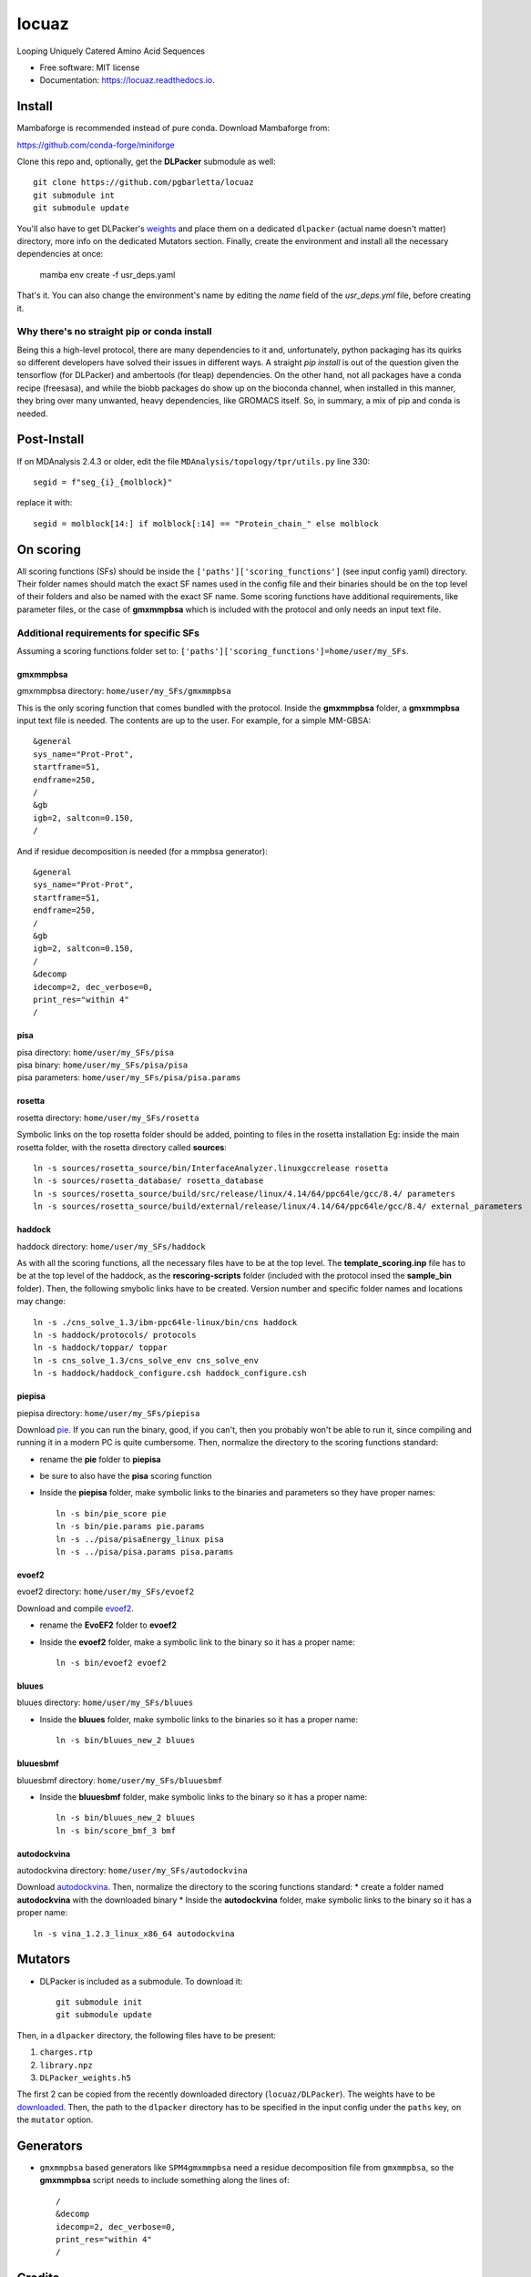 ========
locuaz
========


.. image:: https://img.shields.io/pypi/v/locuaz.svg
        :target: https://pypi.python.org/pypi/locuaz

.. image:: https://img.shields.io/travis/pgbarletta/locuaz.svg
        :target: https://app.travis-ci.com/github/pgbarletta/locuaz/builds

.. image:: https://readthedocs.org/projects/locuaz/badge/?version=latest
        :target: https://locuaz.readthedocs.io/en/latest/?version=latest
        :alt: Documentation Status


Looping Uniquely Catered Amino Acid Sequences


* Free software: MIT license
* Documentation: https://locuaz.readthedocs.io.

Install
--------

Mambaforge is recommended instead of pure conda. Download Mambaforge from:

https://github.com/conda-forge/miniforge

Clone this repo and, optionally, get the **DLPacker**  submodule as well::

    git clone https://github.com/pgbarletta/locuaz
    git submodule int
    git submodule update

You'll also have to get DLPacker's `weights <https://drive.google.com/file/d/1J4fV9aAr2nssrWN8mQ7Ui-9PVQseE0LQ/view?usp=sharing>`_
and place them on a dedicated ``dlpacker`` (actual name doesn't matter) directory, more info on the dedicated Mutators section.
Finally, create the environment and install all the necessary dependencies at once:

    mamba env create -f usr_deps.yaml

That's it. You can also change the environment's name by editing the `name` field of the `usr_deps.yml` file, before creating it.

Why there's no straight pip or conda install
^^^^^^^^^^^^^^^^^^^^^^^^^^^^^^^^^^^^^^^^^^^^^
Being this a high-level protocol, there are many dependencies to it and, unfortunately, python packaging has its quirks so
different developers have solved their issues in different ways.
A straight `pip install` is out of the question given the tensorflow (for DLPacker) and ambertools (for tleap) dependencies.
On the other hand, not all packages have a conda recipe (freesasa), and while the biobb packages do show up on the bioconda
channel, when installed in this manner, they bring over many unwanted, heavy dependencies, like GROMACS itself.
So, in summary, a mix of pip and conda is needed.

Post-Install
-------------
If on MDAnalysis 2.4.3 or older, edit the file ``MDAnalysis/topology/tpr/utils.py`` line 330::
    
  segid = f"seg_{i}_{molblock}"

replace it with::

    segid = molblock[14:] if molblock[:14] == "Protein_chain_" else molblock


On scoring
----------------

All scoring functions (SFs) should be inside the ``['paths']['scoring_functions']`` (see input config yaml) directory.
Their folder names should match the exact SF names used in the config file and their binaries
should be on the top level of their folders and also be named with the exact SF name.
Some scoring functions have additional requirements, like parameter files,
or the case of **gmxmmpbsa** which is included with the protocol and only needs an input text file.

Additional requirements for specific SFs
^^^^^^^^^^^^^^^^^^^^^^^^^^^^^^^^^^^^^^^^^

Assuming a scoring functions folder set to: ``['paths']['scoring_functions']=home/user/my_SFs``.

gmxmmpbsa
""""""""""
| gmxmmpbsa directory: ``home/user/my_SFs/gmxmmpbsa``

This is the only scoring function that comes bundled with the protocol.
Inside the **gmxmmpbsa** folder, a **gmxmmpbsa** input text file is needed.
The contents are up to the user. For example, for a simple MM-GBSA::

    &general
    sys_name="Prot-Prot",
    startframe=51,
    endframe=250,
    /
    &gb
    igb=2, saltcon=0.150,
    /

And if residue decomposition is needed (for a mmpbsa generator)::

    &general
    sys_name="Prot-Prot",
    startframe=51,
    endframe=250,
    /
    &gb
    igb=2, saltcon=0.150,
    /
    &decomp
    idecomp=2, dec_verbose=0,
    print_res="within 4"
    /

pisa
"""""
| pisa directory: ``home/user/my_SFs/pisa``
| pisa binary: ``home/user/my_SFs/pisa/pisa``
| pisa parameters: ``home/user/my_SFs/pisa/pisa.params``

rosetta
"""""""""
| rosetta directory: ``home/user/my_SFs/rosetta``

Symbolic links on the top rosetta folder should be added, pointing to files in the rosetta installation
Eg: inside the main rosetta folder, with the rosetta directory called **sources**::

    ln -s sources/rosetta_source/bin/InterfaceAnalyzer.linuxgccrelease rosetta
    ln -s sources/rosetta_database/ rosetta_database
    ln -s sources/rosetta_source/build/src/release/linux/4.14/64/ppc64le/gcc/8.4/ parameters
    ln -s sources/rosetta_source/build/external/release/linux/4.14/64/ppc64le/gcc/8.4/ external_parameters

haddock
""""""""
| haddock directory: ``home/user/my_SFs/haddock``

As with all the scoring functions, all the necessary files have to be at the top level.
The **template_scoring.inp** file has to be at the top level of the haddock, as the **rescoring-scripts** folder
(included with the protocol insed the **sample_bin** folder).
Then, the following smybolic links have to be created.
Version number and specific folder names and locations may change::

    ln -s ./cns_solve_1.3/ibm-ppc64le-linux/bin/cns haddock
    ln -s haddock/protocols/ protocols
    ln -s haddock/toppar/ toppar
    ln -s cns_solve_1.3/cns_solve_env cns_solve_env
    ln -s haddock/haddock_configure.csh haddock_configure.csh

piepisa
""""""""
| piepisa directory: ``home/user/my_SFs/piepisa``

Download `pie <https://clsbweb.oden.utexas.edu/dock_details.html>`_. If you can run the binary, good,
if you can't, then you probably won't be able to run it, since compiling and running it in a
modern PC is quite cumbersome. Then, normalize the directory to the scoring functions standard:

* rename the **pie** folder to **piepisa**
* be sure to also have the **pisa** scoring function
* Inside the **piepisa** folder, make symbolic links to the binaries and parameters so they have proper names::

    ln -s bin/pie_score pie
    ln -s bin/pie.params pie.params
    ln -s ../pisa/pisaEnergy_linux pisa
    ln -s ../pisa/pisa.params pisa.params

evoef2
""""""
| evoef2 directory: ``home/user/my_SFs/evoef2``

Download and compile `evoef2 <https://github.com/tommyhuangthu/EvoEF2>`_.

* rename the **EvoEF2** folder to **evoef2**
* Inside the **evoef2** folder, make a symbolic link to the binary so it has a proper name::

    ln -s bin/evoef2 evoef2

bluues
""""""""
| bluues directory: ``home/user/my_SFs/bluues``

* Inside the **bluues** folder, make symbolic links to the binaries so it has a proper name::

    ln -s bin/bluues_new_2 bluues

bluuesbmf
"""""""""
| bluuesbmf directory: ``home/user/my_SFs/bluuesbmf``

* Inside the **bluuesbmf** folder, make symbolic links to the binary so it has a proper name::

    ln -s bin/bluues_new_2 bluues
    ln -s bin/score_bmf_3 bmf

autodockvina
""""""""""""
| autodockvina directory: ``home/user/my_SFs/autodockvina``

Download `autodockvina <https://github.com/ccsb-scripps/AutoDock-Vina/releases>`_.
Then, normalize the directory to the scoring functions standard:
* create a folder named **autodockvina** with the downloaded binary
* Inside the **autodockvina** folder, make symbolic links to the binary so it has a proper name::

    ln -s vina_1.2.3_linux_x86_64 autodockvina

Mutators
---------

-  DLPacker is included as a submodule. To download it::

    git submodule init
    git submodule update

Then, in a ``dlpacker`` directory, the following files have to be present:

1. ``charges.rtp``
2. ``library.npz``
3. ``DLPacker_weights.h5``

The first 2 can be copied from the recently downloaded directory (``locuaz/DLPacker``).
The weights have to be `downloaded <https://drive.google.com/file/d/1J4fV9aAr2nssrWN8mQ7Ui-9PVQseE0LQ/view?usp=sharing>`_.
Then, the path to the ``dlpacker`` directory has to be specified in the input config under the
``paths`` key, on the  ``mutator`` option.

Generators
-----------

- ``gmxmmpbsa`` based generators like ``SPM4gmxmmpbsa`` need a residue decomposition file from ``gmxmmpbsa``,
  so the **gmxmmpbsa** script needs to include something along the lines of::

    /
    &decomp
    idecomp=2, dec_verbose=0,
    print_res="within 4"
    /

Credits
-------

- `Biobb <https://mmb.irbbarcelona.org/biobb/documentation/source>`_
- `MDAnalysis <https://github.com/MDAnalysis/mdanalysis>`_
- `FreeSASA <https://github.com/freesasa/freesasa-python>`_
